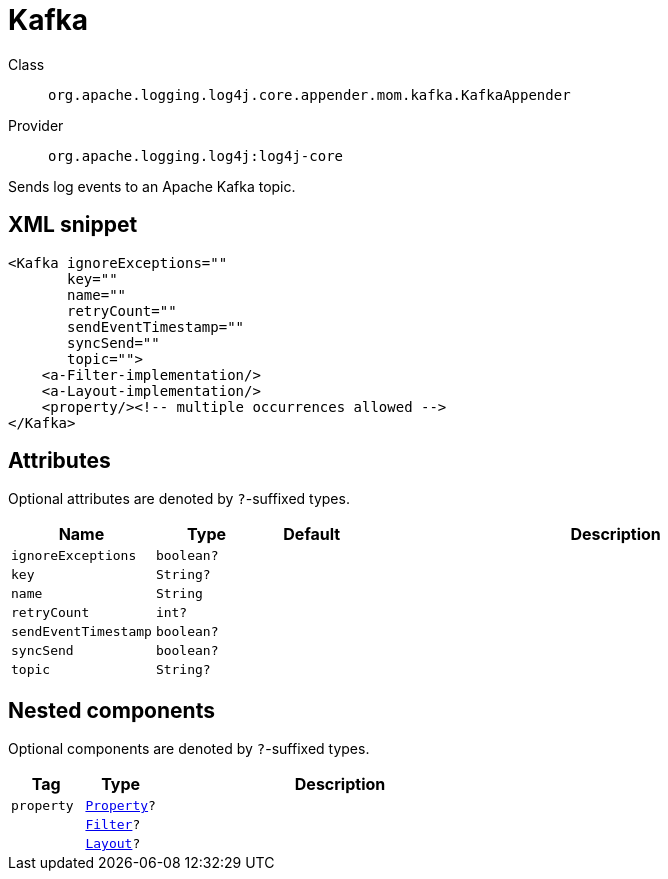 ////
Licensed to the Apache Software Foundation (ASF) under one or more
contributor license agreements. See the NOTICE file distributed with
this work for additional information regarding copyright ownership.
The ASF licenses this file to You under the Apache License, Version 2.0
(the "License"); you may not use this file except in compliance with
the License. You may obtain a copy of the License at

    https://www.apache.org/licenses/LICENSE-2.0

Unless required by applicable law or agreed to in writing, software
distributed under the License is distributed on an "AS IS" BASIS,
WITHOUT WARRANTIES OR CONDITIONS OF ANY KIND, either express or implied.
See the License for the specific language governing permissions and
limitations under the License.
////

[#org_apache_logging_log4j_core_appender_mom_kafka_KafkaAppender]
= Kafka

Class:: `org.apache.logging.log4j.core.appender.mom.kafka.KafkaAppender`
Provider:: `org.apache.logging.log4j:log4j-core`


Sends log events to an Apache Kafka topic.

[#org_apache_logging_log4j_core_appender_mom_kafka_KafkaAppender-XML-snippet]
== XML snippet
[source, xml]
----
<Kafka ignoreExceptions=""
       key=""
       name=""
       retryCount=""
       sendEventTimestamp=""
       syncSend=""
       topic="">
    <a-Filter-implementation/>
    <a-Layout-implementation/>
    <property/><!-- multiple occurrences allowed -->
</Kafka>
----

[#org_apache_logging_log4j_core_appender_mom_kafka_KafkaAppender-attributes]
== Attributes

Optional attributes are denoted by `?`-suffixed types.

[cols="1m,1m,1m,5"]
|===
|Name|Type|Default|Description

|ignoreExceptions
|boolean?
|
a|

|key
|String?
|
a|

|name
|String
|
a|

|retryCount
|int?
|
a|

|sendEventTimestamp
|boolean?
|
a|

|syncSend
|boolean?
|
a|

|topic
|String?
|
a|

|===

[#org_apache_logging_log4j_core_appender_mom_kafka_KafkaAppender-components]
== Nested components

Optional components are denoted by `?`-suffixed types.

[cols="1m,1m,5"]
|===
|Tag|Type|Description

|property
|xref:../log4j-core/org.apache.logging.log4j.core.config.Property.adoc[Property]?
a|

|
|xref:../log4j-core/org.apache.logging.log4j.core.Filter.adoc[Filter]?
a|

|
|xref:../log4j-core/org.apache.logging.log4j.core.Layout.adoc[Layout]?
a|

|===
